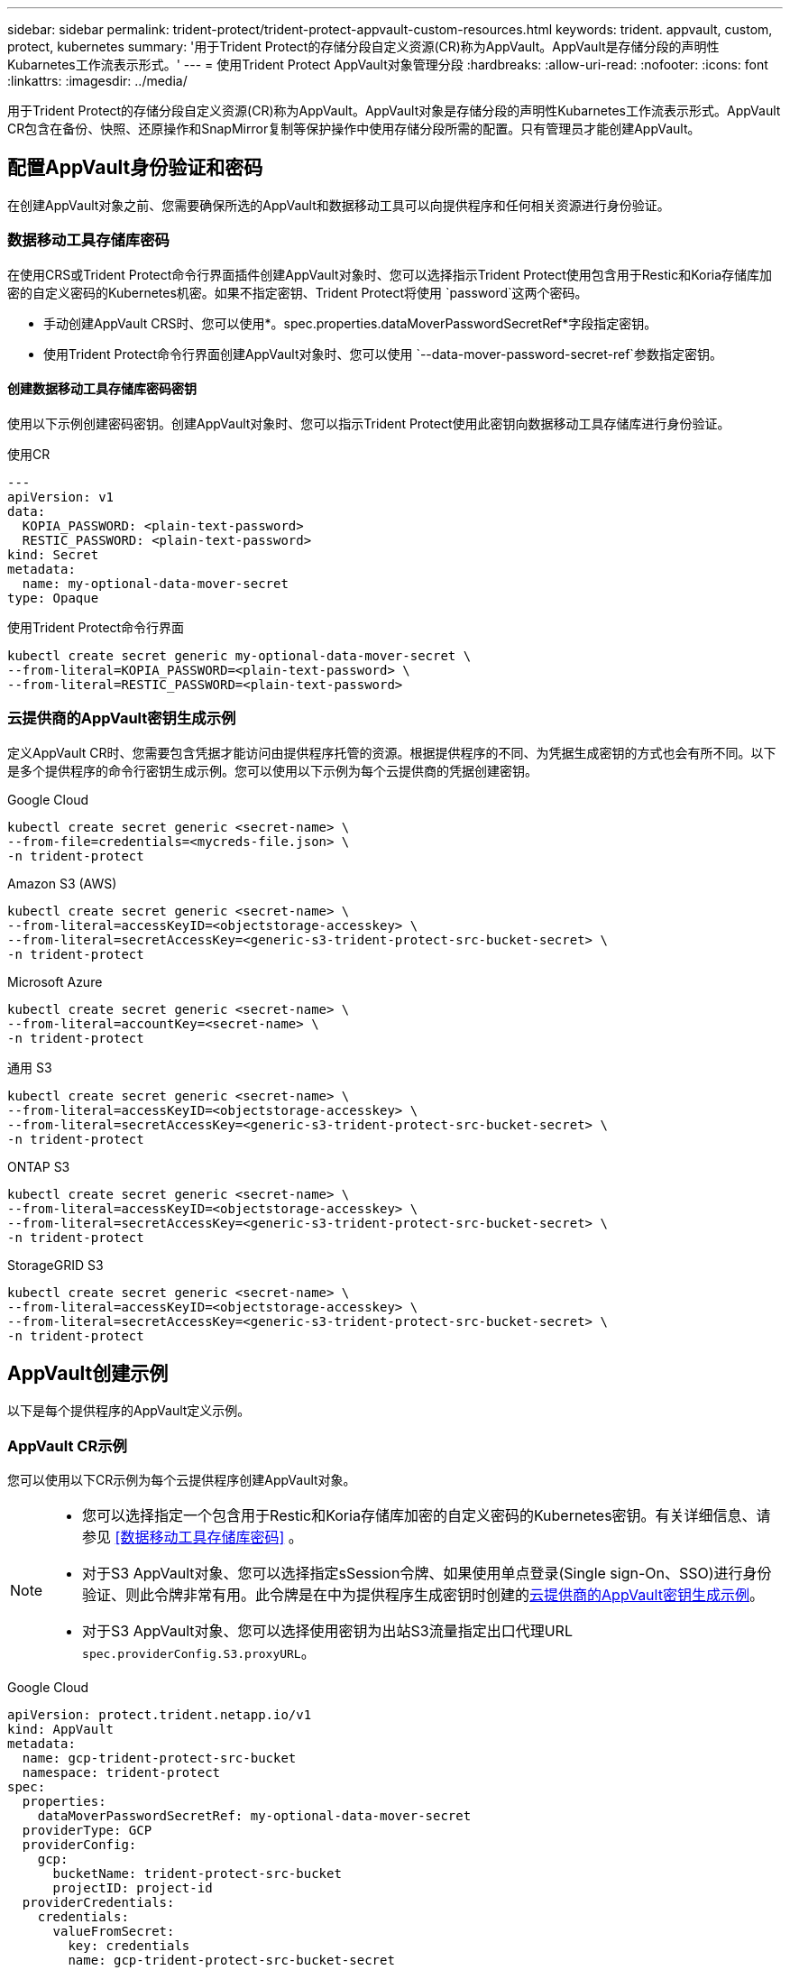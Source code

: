 ---
sidebar: sidebar 
permalink: trident-protect/trident-protect-appvault-custom-resources.html 
keywords: trident. appvault, custom, protect, kubernetes 
summary: '用于Trident Protect的存储分段自定义资源(CR)称为AppVault。AppVault是存储分段的声明性Kubarnetes工作流表示形式。' 
---
= 使用Trident Protect AppVault对象管理分段
:hardbreaks:
:allow-uri-read: 
:nofooter: 
:icons: font
:linkattrs: 
:imagesdir: ../media/


[role="lead"]
用于Trident Protect的存储分段自定义资源(CR)称为AppVault。AppVault对象是存储分段的声明性Kubarnetes工作流表示形式。AppVault CR包含在备份、快照、还原操作和SnapMirror复制等保护操作中使用存储分段所需的配置。只有管理员才能创建AppVault。



== 配置AppVault身份验证和密码

在创建AppVault对象之前、您需要确保所选的AppVault和数据移动工具可以向提供程序和任何相关资源进行身份验证。



=== 数据移动工具存储库密码

在使用CRS或Trident Protect命令行界面插件创建AppVault对象时、您可以选择指示Trident Protect使用包含用于Restic和Koria存储库加密的自定义密码的Kubernetes机密。如果不指定密钥、Trident Protect将使用 `password`这两个密码。

* 手动创建AppVault CRS时、您可以使用*。spec.properties.dataMoverPasswordSecretRef*字段指定密钥。
* 使用Trident Protect命令行界面创建AppVault对象时、您可以使用 `--data-mover-password-secret-ref`参数指定密钥。




==== 创建数据移动工具存储库密码密钥

使用以下示例创建密码密钥。创建AppVault对象时、您可以指示Trident Protect使用此密钥向数据移动工具存储库进行身份验证。

[role="tabbed-block"]
====
.使用CR
--
[source, yaml]
----
---
apiVersion: v1
data:
  KOPIA_PASSWORD: <plain-text-password>
  RESTIC_PASSWORD: <plain-text-password>
kind: Secret
metadata:
  name: my-optional-data-mover-secret
type: Opaque
----
--
.使用Trident Protect命令行界面
--
[source, console]
----
kubectl create secret generic my-optional-data-mover-secret \
--from-literal=KOPIA_PASSWORD=<plain-text-password> \
--from-literal=RESTIC_PASSWORD=<plain-text-password>
----
--
====


=== 云提供商的AppVault密钥生成示例

定义AppVault CR时、您需要包含凭据才能访问由提供程序托管的资源。根据提供程序的不同、为凭据生成密钥的方式也会有所不同。以下是多个提供程序的命令行密钥生成示例。您可以使用以下示例为每个云提供商的凭据创建密钥。

[role="tabbed-block"]
====
.Google Cloud
--
[source, console]
----
kubectl create secret generic <secret-name> \
--from-file=credentials=<mycreds-file.json> \
-n trident-protect
----
--
.Amazon S3 (AWS)
--
[source, console]
----
kubectl create secret generic <secret-name> \
--from-literal=accessKeyID=<objectstorage-accesskey> \
--from-literal=secretAccessKey=<generic-s3-trident-protect-src-bucket-secret> \
-n trident-protect
----
--
.Microsoft Azure
--
[source, console]
----
kubectl create secret generic <secret-name> \
--from-literal=accountKey=<secret-name> \
-n trident-protect
----
--
.通用 S3
--
[source, console]
----
kubectl create secret generic <secret-name> \
--from-literal=accessKeyID=<objectstorage-accesskey> \
--from-literal=secretAccessKey=<generic-s3-trident-protect-src-bucket-secret> \
-n trident-protect
----
--
.ONTAP S3
--
[source, console]
----
kubectl create secret generic <secret-name> \
--from-literal=accessKeyID=<objectstorage-accesskey> \
--from-literal=secretAccessKey=<generic-s3-trident-protect-src-bucket-secret> \
-n trident-protect
----
--
.StorageGRID S3
--
[source, console]
----
kubectl create secret generic <secret-name> \
--from-literal=accessKeyID=<objectstorage-accesskey> \
--from-literal=secretAccessKey=<generic-s3-trident-protect-src-bucket-secret> \
-n trident-protect
----
--
====


== AppVault创建示例

以下是每个提供程序的AppVault定义示例。



=== AppVault CR示例

您可以使用以下CR示例为每个云提供程序创建AppVault对象。

[NOTE]
====
* 您可以选择指定一个包含用于Restic和Koria存储库加密的自定义密码的Kubernetes密钥。有关详细信息、请参见 <<数据移动工具存储库密码>> 。
* 对于S3 AppVault对象、您可以选择指定sSession令牌、如果使用单点登录(Single sign-On、SSO)进行身份验证、则此令牌非常有用。此令牌是在中为提供程序生成密钥时创建的<<云提供商的AppVault密钥生成示例>>。
* 对于S3 AppVault对象、您可以选择使用密钥为出站S3流量指定出口代理URL `spec.providerConfig.S3.proxyURL`。


====
[role="tabbed-block"]
====
.Google Cloud
--
[source, yaml]
----
apiVersion: protect.trident.netapp.io/v1
kind: AppVault
metadata:
  name: gcp-trident-protect-src-bucket
  namespace: trident-protect
spec:
  properties:
    dataMoverPasswordSecretRef: my-optional-data-mover-secret
  providerType: GCP
  providerConfig:
    gcp:
      bucketName: trident-protect-src-bucket
      projectID: project-id
  providerCredentials:
    credentials:
      valueFromSecret:
        key: credentials
        name: gcp-trident-protect-src-bucket-secret
----
--
.Amazon S3 (AWS)
--
[source, yaml]
----
---
apiVersion: protect.trident.netapp.io/v1
kind: AppVault
metadata:
  name: amazon-s3-trident-protect-src-bucket
  namespace: trident-protect
spec:
  properties:
    dataMoverPasswordSecretRef: my-optional-data-mover-secret
  providerType: AWS
  providerConfig:
    s3:
      bucketName: trident-protect-src-bucket
      endpoint: s3.example.com
      proxyURL: http://10.1.1.1:3128
  providerCredentials:
    accessKeyID:
      valueFromSecret:
        key: accessKeyID
        name: s3_secret
    secretAccessKey:
      valueFromSecret:
        key: secretAccessKey
        name: s3_secret
    sessionToken:
      valueFromSecret:
        key: sessionToken
        name: s3_secret
----
--
.Microsoft Azure
--
[source, yaml]
----
apiVersion: protect.trident.netapp.io/v1
kind: AppVault
metadata:
  name: azure-trident-protect-src-bucket
  namespace: trident-protect
spec:
  properties:
    dataMoverPasswordSecretRef: my-optional-data-mover-secret
  providerType: Azure
  providerConfig:
    azure:
      accountName: account-name
      bucketName: trident-protect-src-bucket
  providerCredentials:
    accountKey:
      valueFromSecret:
        key: accountKey
        name: azure-trident-protect-src-bucket-secret
----
--
.通用 S3
--
[source, yaml]
----
apiVersion: protect.trident.netapp.io/v1
kind: AppVault
metadata:
  name: generic-s3-trident-protect-src-bucket
  namespace: trident-protect
spec:
  properties:
    dataMoverPasswordSecretRef: my-optional-data-mover-secret
  providerType: GenericS3
  providerConfig:
    s3:
      bucketName: trident-protect-src-bucket
      endpoint: s3.example.com
      proxyURL: http://10.1.1.1:3128
  providerCredentials:
    accessKeyID:
      valueFromSecret:
        key: accessKeyID
        name: s3_secret
    secretAccessKey:
      valueFromSecret:
        key: secretAccessKey
        name: s3_secret
    sessionToken:
      valueFromSecret:
        key: sessionToken
        name: s3_secret
----
--
.ONTAP S3
--
[source, yaml]
----
apiVersion: protect.trident.netapp.io/v1
kind: AppVault
metadata:
  name: ontap-s3-trident-protect-src-bucket
  namespace: trident-protect
spec:
  properties:
    dataMoverPasswordSecretRef: my-optional-data-mover-secret
  providerType: OntapS3
  providerConfig:
    s3:
      bucketName: trident-protect-src-bucket
      endpoint: s3.example.com
      proxyURL: http://10.1.1.1:3128
  providerCredentials:
    accessKeyID:
      valueFromSecret:
        key: accessKeyID
        name: s3_secret
    secretAccessKey:
      valueFromSecret:
        key: secretAccessKey
        name: s3_secret
    sessionToken:
      valueFromSecret:
        key: sessionToken
        name: s3_secret
----
--
.StorageGRID S3
--
[source, yaml]
----
apiVersion: protect.trident.netapp.io/v1
kind: AppVault
metadata:
  name: storagegrid-s3-trident-protect-src-bucket
  namespace: trident-protect
spec:
  properties:
    dataMoverPasswordSecretRef: my-optional-data-mover-secret
  providerType: StorageGridS3
  providerConfig:
    s3:
      bucketName: trident-protect-src-bucket
      endpoint: s3.example.com
      proxyURL: http://10.1.1.1:3128
  providerCredentials:
    accessKeyID:
      valueFromSecret:
        key: accessKeyID
        name: s3_secret
    secretAccessKey:
      valueFromSecret:
        key: secretAccessKey
        name: s3_secret
    sessionToken:
      valueFromSecret:
        key: sessionToken
        name: s3_secret
----
--
====


=== 使用Trident Protect命令行界面创建AppVault的示例

您可以使用以下命令行界面命令示例为每个提供程序创建AppVault CRS。

[NOTE]
====
* 您可以选择指定一个包含用于Restic和Koria存储库加密的自定义密码的Kubernetes密钥。有关详细信息、请参见 <<数据移动工具存储库密码>> 。
* 对于S3 AppVault对象、您可以选择使用参数为出站S3流量指定出口代理URL `--proxy-url <ip_address:port>`。


====
[role="tabbed-block"]
====
.Google Cloud
--
[source, console]
----
tridentctl-protect create vault GCP <vault-name> \
--bucket <mybucket> \
--project <my-gcp-project> \
--secret <gcp-creds>/<credentials> \
--data-mover-password-secret-ref <my-optional-data-mover-secret>
----
--
.Amazon S3 (AWS)
--
[source, console]
----
tridentctl-protect create vault AWS <vault-name> \
--bucket <bucket-name> \
--secret  <secret-name>  \
--endpoint <s3-endpoint> \
--data-mover-password-secret-ref <my-optional-data-mover-secret>
----
--
.Microsoft Azure
--
[source, console]
----
tridentctl-protect create vault Azure <vault-name> \
--account <account-name> \
--bucket <bucket-name> \
--secret <secret-name> \
--data-mover-password-secret-ref <my-optional-data-mover-secret>
----
--
.通用 S3
--
[source, console]
----
tridentctl-protect create vault GenericS3 <vault-name> \
--bucket <bucket-name> \
--secret  <secret-name>  --endpoint <s3-endpoint> \
--data-mover-password-secret-ref <my-optional-data-mover-secret>
----
--
.ONTAP S3
--
[source, console]
----
tridentctl-protect create vault OntapS3 <vault-name> \
--bucket <bucket-name> \
--secret  <secret-name>  \
--endpoint <s3-endpoint> \
--data-mover-password-secret-ref <my-optional-data-mover-secret>
----
--
.StorageGRID S3
--
[source, console]
----
tridentctl-protect create vault StorageGridS3 <vault-name> \
--bucket <bucket-name> \
--secret  <secret-name>  \
--endpoint <s3-endpoint> \
--data-mover-password-secret-ref <my-optional-data-mover-secret>
----
--
====


== 查看AppVault信息

您可以使用Trident保护命令行界面插件查看有关在集群上创建的AppVault对象的信息。

.步骤
. 查看AppVault对象的内容：
+
[source, console]
----
tridentctl-protect get appvaultcontent gcp-vault \
--show-resources all
----
+
*示例输出*：

+
[listing]
----
+-------------+-------+----------+-----------------------------+---------------------------+
|   CLUSTER   |  APP  |   TYPE   |            NAME             |         TIMESTAMP         |
+-------------+-------+----------+-----------------------------+---------------------------+
|             | mysql | snapshot | mysnap                      | 2024-08-09 21:02:11 (UTC) |
| production1 | mysql | snapshot | hourly-e7db6-20240815180300 | 2024-08-15 18:03:06 (UTC) |
| production1 | mysql | snapshot | hourly-e7db6-20240815190300 | 2024-08-15 19:03:06 (UTC) |
| production1 | mysql | snapshot | hourly-e7db6-20240815200300 | 2024-08-15 20:03:06 (UTC) |
| production1 | mysql | backup   | hourly-e7db6-20240815180300 | 2024-08-15 18:04:25 (UTC) |
| production1 | mysql | backup   | hourly-e7db6-20240815190300 | 2024-08-15 19:03:30 (UTC) |
| production1 | mysql | backup   | hourly-e7db6-20240815200300 | 2024-08-15 20:04:21 (UTC) |
| production1 | mysql | backup   | mybackup5                   | 2024-08-09 22:25:13 (UTC) |
|             | mysql | backup   | mybackup                    | 2024-08-09 21:02:52 (UTC) |
+-------------+-------+----------+-----------------------------+---------------------------+
----
. (可选)要查看每个资源的AppVaultPath，请使用标志 `--show-paths`。
+
只有在Trident Protect Helm安装中指定了集群名称时、此表第一列中的集群名称才可用。例如： `--set clusterName=production1`。





== 删除AppVault

您可以随时删除AppVault对象。


NOTE: 在删除AppVault对象之前、请勿 `finalizers`删除AppVault CR中的密钥。如果这样做、可能会导致AppVault存储分段中有残留数据、集群中会出现孤立资源。

.开始之前
确保已删除存储在关联存储分段中的所有快照和备份。

[role="tabbed-block"]
====
.使用Kubbernetes命令行界面删除AppVault
--
. 删除AppVault对象、替换 `appvault_name`为要删除的AppVault对象的名称：
+
[source, console]
----
kubectl delete appvault <appvault_name> \
-n trident-protect
----


--
.使用Trident Protect命令行界面删除AppVault
--
. 删除AppVault对象、替换 `appvault_name`为要删除的AppVault对象的名称：
+
[source, console]
----
tridentctl-protect delete appvault <appvault_name> \
-n trident-protect
----


--
====